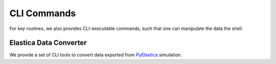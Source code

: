 CLI Commands
============

For key routines, we also provides CLI-executable commands, such that one can manipulate the data the shell.

Elastica Data Converter
-----------------------

We provide a set of CLI tools to convert data exported from `PyElastica`_ simulation.

.. _PyElastica: https://github.com/GazzolaLab/PyElastica

.. click:: elastica_blender.converter.npz2blend:main
   :prog: elastica-npz2blend
   :nested: full
